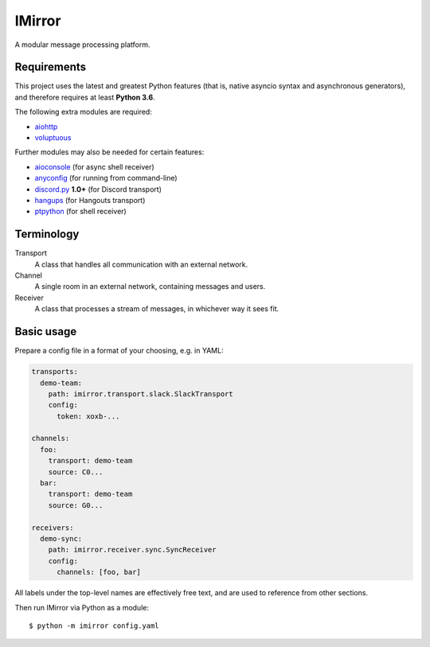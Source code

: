 IMirror
=======

A modular message processing platform.

Requirements
------------

This project uses the latest and greatest Python features (that is, native asyncio syntax and
asynchronous generators), and therefore requires at least **Python 3.6**.

The following extra modules are required:

- `aiohttp <https://aiohttp.readthedocs.io>`_
- `voluptuous <https://alecthomas.github.io/voluptuous/docs/_build/html/>`_

Further modules may also be needed for certain features:

- `aioconsole <https://aioconsole.readthedocs.io>`_ (for async shell receiver)
- `anyconfig <https://python-anyconfig.readthedocs.io>`_ (for running from command-line)
- `discord.py <https://discordpy.readthedocs.io/en/rewrite/>`_ **1.0+** (for Discord transport)
- `hangups <https://hangups.readthedocs.io>`_ (for Hangouts transport)
- `ptpython <https://github.com/jonathanslenders/ptpython>`_ (for shell receiver)

Terminology
-----------

Transport
    A class that handles all communication with an external network.
Channel
    A single room in an external network, containing messages and users.
Receiver
    A class that processes a stream of messages, in whichever way it sees fit.

Basic usage
-----------

Prepare a config file in a format of your choosing, e.g. in YAML:

.. code:: yaml

    transports:
      demo-team:
        path: imirror.transport.slack.SlackTransport
        config:
          token: xoxb-...

    channels:
      foo:
        transport: demo-team
        source: C0...
      bar:
        transport: demo-team
        source: G0...

    receivers:
      demo-sync:
        path: imirror.receiver.sync.SyncReceiver
        config:
          channels: [foo, bar]

All labels under the top-level names are effectively free text, and are used to reference from
other sections.

Then run IMirror via Python as a module::

    $ python -m imirror config.yaml
